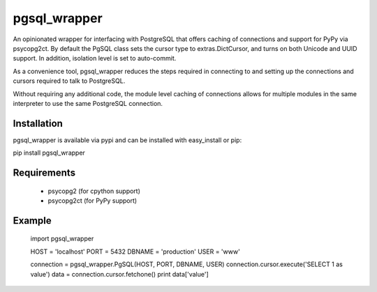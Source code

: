 pgsql_wrapper
=============
An opinionated wrapper for interfacing with PostgreSQL that offers caching of
connections and support for PyPy via psycopg2ct. By default the PgSQL class
sets the cursor type to extras.DictCursor, and turns on both Unicode and UUID
support. In addition, isolation level is set to auto-commit.

As a convenience tool, pgsql_wrapper reduces the steps required in connecting to
and setting up the connections and cursors required to talk to PostgreSQL.

Without requiring any additional code, the module level caching of connections
allows for multiple modules in the same interpreter to use the same PostgreSQL
connection.

Installation
------------
pgsql_wrapper is available via pypi and can be installed with easy_install or pip:

pip install pgsql_wrapper

Requirements
------------

 - psycopg2 (for cpython support)
 - psycopg2ct (for PyPy support)

Example
-------

    import pgsql_wrapper

    HOST = 'localhost'
    PORT = 5432
    DBNAME = 'production'
    USER = 'www'


    connection = pgsql_wrapper.PgSQL(HOST, PORT, DBNAME, USER)
    connection.cursor.execute('SELECT 1 as value')
    data = connection.cursor.fetchone()
    print data['value']
